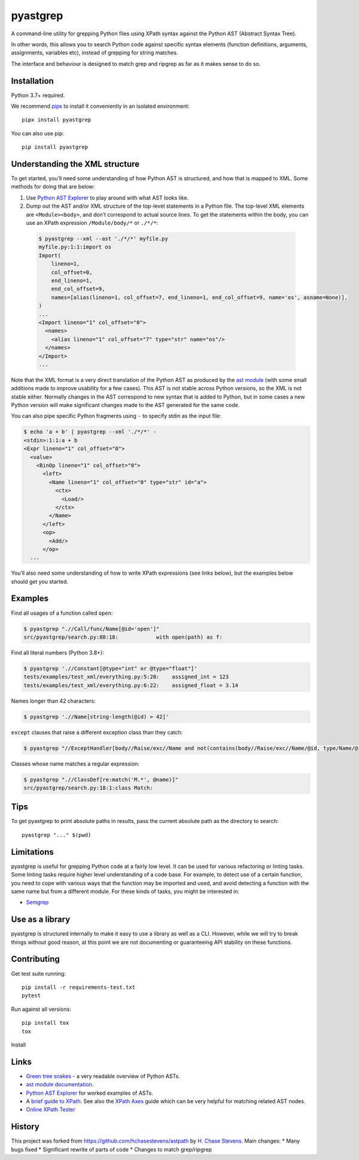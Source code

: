 pyastgrep
=========


.. image:: https://badge.fury.io/py/pyastgrep.svg
     :target: https://badge.fury.io/py/pyastgrep

.. image:: https://github.com/spookylukey/pyastgrep/actions/workflows/tests.yml/badge.svg
     :target: https://github.com/spookylukey/pyastgrep/actions/workflows/tests.yml

A command-line utility for grepping Python files using XPath syntax against the
Python AST (Abstract Syntax Tree).

In other words, this allows you to search Python code against specific syntax
elements (function definitions, arguments, assignments, variables etc), instead
of grepping for string matches.

The interface and behaviour is designed to match grep and ripgrep as far as it
makes sense to do so.


Installation
------------

Python 3.7+ required.

We recommend `pipx <https://pipxproject.github.io/pipx/>`_ to install it
conveniently in an isolated environment:

::

   pipx install pyastgrep


You can also use pip:

::

   pip install pyastgrep

Understanding the XML structure
-------------------------------

To get started, you’ll need some understanding of how Python AST is structured,
and how that is mapped to XML. Some methods for doing that are below:

1. Use `Python AST Explorer <https://python-ast-explorer.com/>`_ to play around
   with what AST looks like.

2. Dump out the AST and/or XML structure of the top-level statements in a Python file. The
   top-level XML elements are ``<Module><body>``, and don’t correspond to actual
   source lines. To get the statements within the body, you can use an XPath
   expression ``/Module/body/*`` or ``./*/*``:

  .. code:: bash

     $ pyastgrep --xml --ast './*/*' myfile.py
     myfile.py:1:1:import os
     Import(
         lineno=1,
         col_offset=0,
         end_lineno=1,
         end_col_offset=9,
         names=[alias(lineno=1, col_offset=7, end_lineno=1, end_col_offset=9, name='os', asname=None)],
     )
     ...
     <Import lineno="1" col_offset="0">
       <names>
         <alias lineno="1" col_offset="7" type="str" name="os"/>
       </names>
     </Import>
     ...


Note that the XML format is a very direct translation of the Python AST as
produced by the `ast module <https://docs.python.org/3/library/ast.html>`_ (with
some small additions made to improve usability for a few cases). This AST is not
stable across Python versions, so the XML is not stable either. Normally changes
in the AST correspond to new syntax that is added to Python, but in some cases a
new Python version will make significant changes made to the AST generated for
the same code.

You can also pipe specific Python fragments using ``-`` to specify stdin as the
input file:

.. code:: bash

   $ echo 'a + b' | pyastgrep --xml './*/*' -
   <stdin>:1:1:a + b
   <Expr lineno="1" col_offset="0">
     <value>
       <BinOp lineno="1" col_offset="0">
         <left>
           <Name lineno="1" col_offset="0" type="str" id="a">
             <ctx>
               <Load/>
             </ctx>
           </Name>
         </left>
         <op>
           <Add/>
         </op>
     ...

You’ll also need some understanding of how to write XPath expressions (see links
below), but the examples below should get you started.

Examples
--------

Find all usages of a function called ``open``:

.. code:: bash

   $ pyastgrep ".//Call/func/Name[@id='open']"
   src/pyastgrep/search.py:88:18:            with open(path) as f:

Find all literal numbers (Python 3.8+):

.. code:: bash

   $ pyastgrep './/Constant[@type="int" or @type="float"]'
   tests/examples/test_xml/everything.py:5:20:    assigned_int = 123
   tests/examples/test_xml/everything.py:6:22:    assigned_float = 3.14

Names longer than 42 characters:

.. code:: bash

   $ pyastgrep './/Name[string-length(@id) > 42]'

``except`` clauses that raise a different exception class than they catch:

.. code:: bash

   $ pyastgrep "//ExceptHandler[body//Raise/exc//Name and not(contains(body//Raise/exc//Name/@id, type/Name/@id))]"

Classes whose name matches a regular expression:

.. code:: bash

   $ pyastgrep ".//ClassDef[re:match('M.*', @name)]"
   src/pyastgrep/search.py:18:1:class Match:

Tips
----

To get pyastgrep to print absolute paths in results, pass the current absolute
path as the directory to search::

  pyastgrep "..." $(pwd)

Limitations
-----------

pyastgrep is useful for grepping Python code at a fairly low level. It can be
used for various refactoring or linting tasks. Some linting tasks require higher
level understanding of a code base. For example, to detect use of a certain
function, you need to cope with various ways that the function may be imported
and used, and avoid detecting a function with the same name but from a different
module. For these kinds of tasks, you might be interested in:

* `Semgrep <https://semgrep.dev/>`_


Use as a library
----------------

pyastgrep is structured internally to make it easy to use a library as well as
a CLI. However, while we will try to break things without good reason, at this
point we are not documenting or guaranteeing API stability on these functions.


Contributing
------------

Get test suite running::

  pip install -r requirements-test.txt
  pytest

Run against all versions::

  pip install tox
  tox


Install

Links
-----

- `Green tree snakes <https://greentreesnakes.readthedocs.io/en/latest/>`__ - a very readable overview of Python ASTs.
- `ast module documentation <https://docs.python.org/3/library/ast.html>`__.
- `Python AST Explorer <https://python-ast-explorer.com/>`__ for worked  examples of ASTs.
- A `brief guide to XPath <http://www.w3schools.com/xml/xpath_syntax.asp>`__.
  See also the `XPath Axes <https://www.w3schools.com/xml/xpath_axes.asp>`_ guide
  which can be very helpful for matching related AST nodes.
- `Online XPath Tester <https://extendsclass.com/xpath-tester.html>`_

History
-------

This project was forked from https://github.com/hchasestevens/astpath by `H.
Chase Stevens <http://www.chasestevens.com>`__. Main changes:
* Many bugs fixed
* Significant rewrite of parts of code
* Changes to match grep/ripgrep
